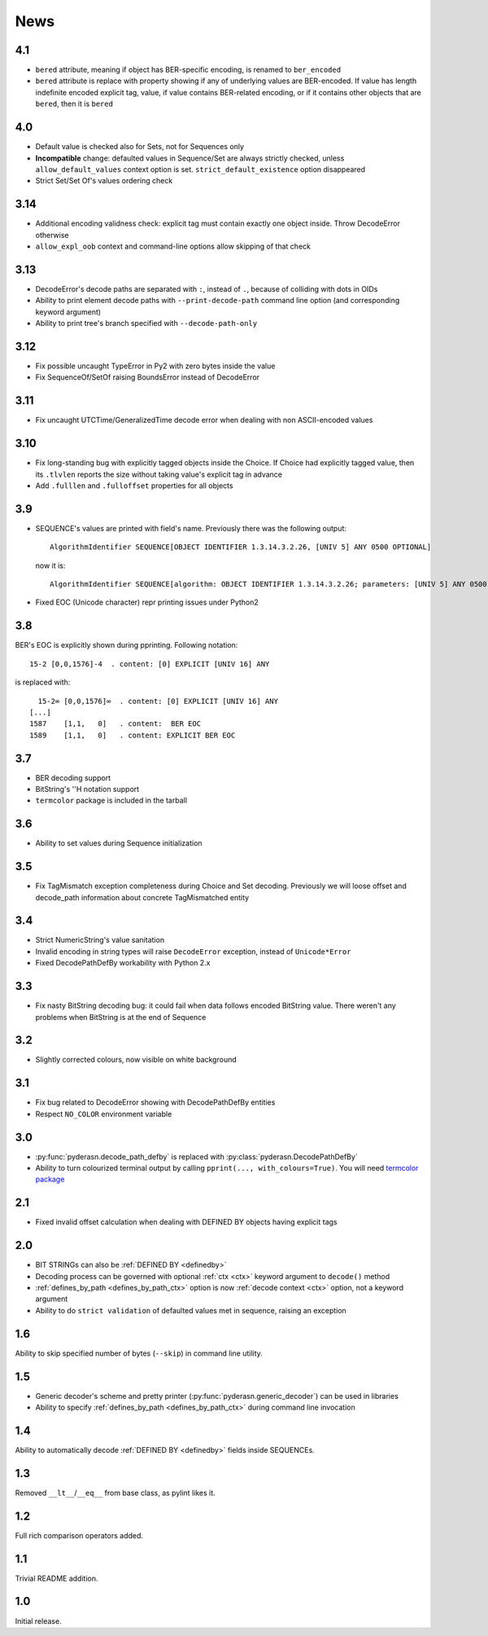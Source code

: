 News
====

.. _release4.1:

4.1
---
* ``bered`` attribute, meaning if object has BER-specific encoding, is
  renamed to ``ber_encoded``
* ``bered`` attribute is replace with property showing if any of
  underlying values are BER-encoded. If value has length indefinite
  encoded explicit tag, value, if value contains BER-related encoding,
  or if it contains other objects that are ``bered``, then it is ``bered``

.. _release4.0:

4.0
---
* Default value is checked also for Sets, not for Sequences only
* **Incompatible** change: defaulted values in Sequence/Set are always
  strictly checked, unless ``allow_default_values`` context option is
  set. ``strict_default_existence`` option disappeared
* Strict Set/Set Of's values ordering check

.. _release3.14:

3.14
----
* Additional encoding validness check: explicit tag must contain exactly
  one object inside. Throw DecodeError otherwise
* ``allow_expl_oob`` context and command-line options allow skipping of
  that check

.. _release3.13:

3.13
----
* DecodeError's decode paths are separated with ``:``, instead of ``.``,
  because of colliding with dots in OIDs
* Ability to print element decode paths with ``--print-decode-path``
  command line option (and corresponding keyword argument)
* Ability to print tree's branch specified with ``--decode-path-only``

.. _release3.12:

3.12
----
* Fix possible uncaught TypeError in Py2 with zero bytes inside the value
* Fix SequenceOf/SetOf raising BoundsError instead of DecodeError

.. _release3.11:

3.11
----
* Fix uncaught UTCTime/GeneralizedTime decode error when dealing with
  non ASCII-encoded values

.. _release3.10:

3.10
----
* Fix long-standing bug with explicitly tagged objects inside the
  Choice. If Choice had explicitly tagged value, then its ``.tlvlen``
  reports the size without taking value's explicit tag in advance
* Add ``.fulllen`` and ``.fulloffset`` properties for all objects

.. _release3.9:

3.9
---
* SEQUENCE's values are printed with field's name. Previously there was
  the following output::

    AlgorithmIdentifier SEQUENCE[OBJECT IDENTIFIER 1.3.14.3.2.26, [UNIV 5] ANY 0500 OPTIONAL]

  now it is::

    AlgorithmIdentifier SEQUENCE[algorithm: OBJECT IDENTIFIER 1.3.14.3.2.26; parameters: [UNIV 5] ANY 0500 OPTIONAL]
* Fixed EOC (Unicode character) repr printing issues under Python2

.. _release3.8:

3.8
---
BER's EOC is explicitly shown during pprinting. Following notation::

      15-2 [0,0,1576]-4  . content: [0] EXPLICIT [UNIV 16] ANY

is replaced with::

      15-2∞ [0,0,1576]∞  . content: [0] EXPLICIT [UNIV 16] ANY
    [...]
    1587    [1,1,   0]   . content:  BER EOC
    1589    [1,1,   0]   . content: EXPLICIT BER EOC

.. _release3.7:

3.7
---
* BER decoding support
* BitString's ''H notation support
* ``termcolor`` package is included in the tarball

.. _release3.6:

3.6
---
* Ability to set values during Sequence initialization

.. _release3.5:

3.5
---
* Fix TagMismatch exception completeness during Choice and Set decoding.
  Previously we will loose offset and decode_path information about
  concrete TagMismatched entity

.. _release3.4:

3.4
---
* Strict NumericString's value sanitation
* Invalid encoding in string types will raise ``DecodeError`` exception,
  instead of ``Unicode*Error``
* Fixed DecodePathDefBy workability with Python 2.x

.. _release3.3:

3.3
---
* Fix nasty BitString decoding bug: it could fail when data follows
  encoded BitString value. There weren't any problems when BitString is
  at the end of Sequence

.. _release3.2:

3.2
---
* Slightly corrected colours, now visible on white background

.. _release3.1:

3.1
---
* Fix bug related to DecodeError showing with DecodePathDefBy entities
* Respect ``NO_COLOR`` environment variable

.. _release3.0:

3.0
---
* :py:func:`pyderasn.decode_path_defby` is replaced with
  :py:class:`pyderasn.DecodePathDefBy`
* Ability to turn colourized terminal output by calling
  ``pprint(..., with_colours=True)``. You will need
  `termcolor package <https://pypi.org/project/termcolor/>`__

.. _release2.1:

2.1
---
* Fixed invalid offset calculation when dealing with DEFINED BY objects
  having explicit tags

.. _release2.0:

2.0
---
* BIT STRINGs can also be :ref:`DEFINED BY <definedby>`
* Decoding process can be governed with optional :ref:`ctx <ctx>`
  keyword argument to ``decode()`` method
* :ref:`defines_by_path <defines_by_path_ctx>` option is now
  :ref:`decode context <ctx>` option, not a keyword argument
* Ability to do ``strict validation``
  of defaulted values met in sequence, raising an exception

.. _release1.6:

1.6
---
Ability to skip specified number of bytes (``--skip``) in command line
utility.

.. _release1.5:

1.5
---
* Generic decoder's scheme and pretty printer
  (:py:func:`pyderasn.generic_decoder`) can be used in libraries
* Ability to specify :ref:`defines_by_path <defines_by_path_ctx>`
  during command line invocation

.. _release1.4:

1.4
---
Ability to automatically decode :ref:`DEFINED BY <definedby>` fields
inside SEQUENCEs.

.. _release1.3:

1.3
---
Removed ``__lt__``/``__eq__`` from base class, as pylint likes it.

.. _release1.2:

1.2
---
Full rich comparison operators added.


.. _release1.1:

1.1
---
Trivial README addition.

.. _release1.0:

1.0
---
Initial release.
